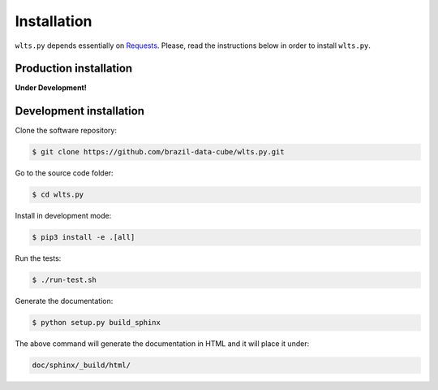 ..
    This file is part of Web Land Trajectory Service.
    Copyright (C) 2019 INPE.

    Web Land Trajectory Service is free software; you can redistribute it and/or modify it
    under the terms of the MIT License; see LICENSE file for more details.


Installation
============

``wlts.py`` depends essentially on `Requests <https://requests.readthedocs.io/en/master/>`_. Please, read the instructions below in order to install ``wlts.py``.


Production installation
-----------------------

**Under Development!**

.. Install from `PyPI <https://pypi.org/>`_:
..
.. .. code-block:: shell
..
..     $ pip3 install wlts.py


Development installation
------------------------

Clone the software repository:

.. code-block:: shell

        $ git clone https://github.com/brazil-data-cube/wlts.py.git


Go to the source code folder:

.. code-block:: shell

        $ cd wlts.py


Install in development mode:

.. code-block:: shell

        $ pip3 install -e .[all]


Run the tests:

.. code-block:: shell

        $ ./run-test.sh


Generate the documentation:

.. code-block:: shell

        $ python setup.py build_sphinx


The above command will generate the documentation in HTML and it will place it under:

.. code-block:: shell

    doc/sphinx/_build/html/
